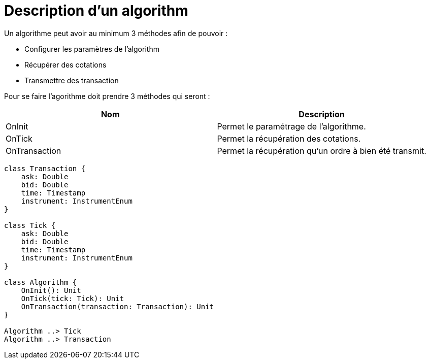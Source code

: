 = Description d'un algorithm

Un algorithme peut avoir au minimum 3 méthodes afin de pouvoir :

* Configurer les paramètres de l'algorithm
* Récupérer des cotations
* Transmettre des transaction

Pour se faire l'agorithme doit prendre 3 méthodes qui seront :

[%header,cols=2*]
|===
|Nom  |Description

|OnInit
|Permet le paramétrage de l'algorithme.

|OnTick
|Permet la récupération des cotations.

|OnTransaction
|Permet la récupération qu'un ordre à bien été transmit.
|===


[plantuml, format="svg"]
....
class Transaction {
    ask: Double
    bid: Double
    time: Timestamp
    instrument: InstrumentEnum
}

class Tick {
    ask: Double
    bid: Double
    time: Timestamp
    instrument: InstrumentEnum
}

class Algorithm {
    OnInit(): Unit
    OnTick(tick: Tick): Unit
    OnTransaction(transaction: Transaction): Unit
}

Algorithm ..> Tick
Algorithm ..> Transaction
....